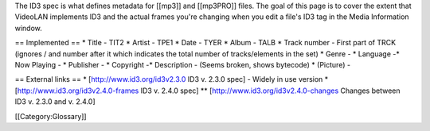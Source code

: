 The ID3 spec is what defines metadata for [[mp3]] and [[mp3PRO]] files.
The goal of this page is to cover the extent that VideoLAN implements
ID3 and the actual frames you're changing when you edit a file's ID3 tag
in the Media Information window.

== Implemented == \* Title - TIT2 \* Artist - TPE1 \* Date - TYER \*
Album - TALB \* Track number - First part of TRCK (ignores / and number
after it which indicates the total number of tracks/elements in the set)
\* Genre - \* Language -\* Now Playing - \* Publisher - \* Copyright -\*
Description - (Seems broken, shows bytecode) \* (Picture) -

== External links == \* [http://www.id3.org/id3v2.3.0 ID3 v. 2.3.0 spec]
- Widely in use version \* [http://www.id3.org/id3v2.4.0-frames ID3 v.
2.4.0 spec] \*\* [http://www.id3.org/id3v2.4.0-changes Changes between
ID3 v. 2.3.0 and v. 2.4.0]

[[Category:Glossary]]
